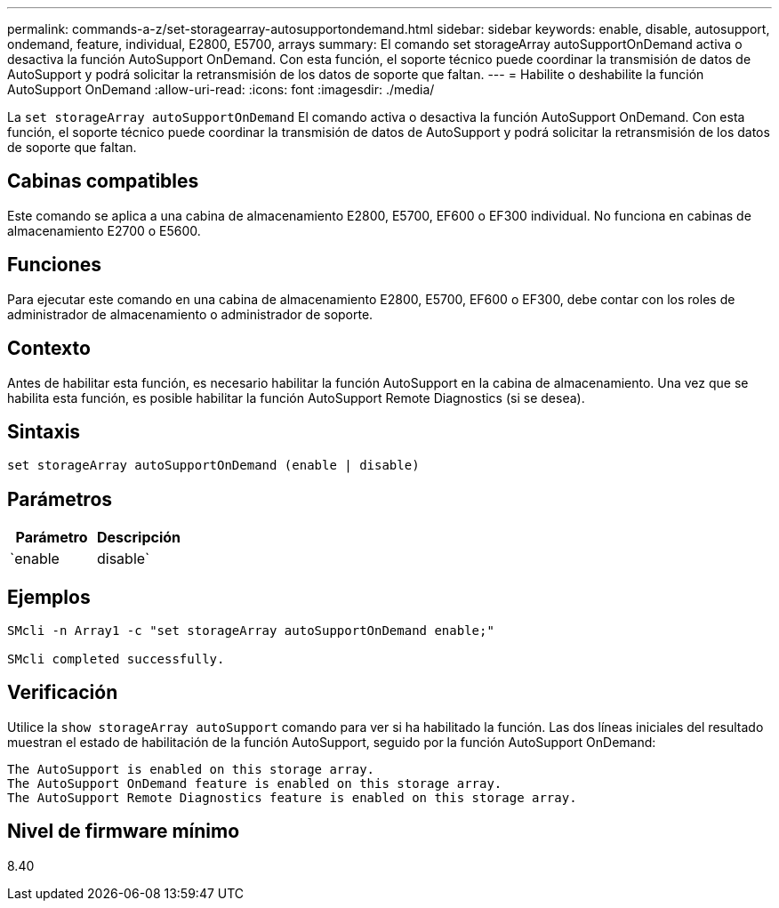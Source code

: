 ---
permalink: commands-a-z/set-storagearray-autosupportondemand.html 
sidebar: sidebar 
keywords: enable, disable, autosupport, ondemand, feature, individual, E2800, E5700, arrays 
summary: El comando set storageArray autoSupportOnDemand activa o desactiva la función AutoSupport OnDemand. Con esta función, el soporte técnico puede coordinar la transmisión de datos de AutoSupport y podrá solicitar la retransmisión de los datos de soporte que faltan. 
---
= Habilite o deshabilite la función AutoSupport OnDemand
:allow-uri-read: 
:icons: font
:imagesdir: ./media/


[role="lead"]
La `set storageArray autoSupportOnDemand` El comando activa o desactiva la función AutoSupport OnDemand. Con esta función, el soporte técnico puede coordinar la transmisión de datos de AutoSupport y podrá solicitar la retransmisión de los datos de soporte que faltan.



== Cabinas compatibles

Este comando se aplica a una cabina de almacenamiento E2800, E5700, EF600 o EF300 individual. No funciona en cabinas de almacenamiento E2700 o E5600.



== Funciones

Para ejecutar este comando en una cabina de almacenamiento E2800, E5700, EF600 o EF300, debe contar con los roles de administrador de almacenamiento o administrador de soporte.



== Contexto

Antes de habilitar esta función, es necesario habilitar la función AutoSupport en la cabina de almacenamiento. Una vez que se habilita esta función, es posible habilitar la función AutoSupport Remote Diagnostics (si se desea).



== Sintaxis

[listing]
----
set storageArray autoSupportOnDemand (enable | disable)
----


== Parámetros

[cols="2*"]
|===
| Parámetro | Descripción 


 a| 
`enable | disable`
 a| 
Permite habilitar o deshabilitar la función AutoSupport OnDemand. Si la función AutoSupport está deshabilitada, la acción de habilitación generará un error y solicitará al usuario que habilite esa función primero. Si la función Remote Diagnostics está habilitada, la acción de deshabilitación también desactivará la función Remote Diagnostics.

|===


== Ejemplos

[listing]
----

SMcli -n Array1 -c "set storageArray autoSupportOnDemand enable;"

SMcli completed successfully.
----


== Verificación

Utilice la `show storageArray autoSupport` comando para ver si ha habilitado la función. Las dos líneas iniciales del resultado muestran el estado de habilitación de la función AutoSupport, seguido por la función AutoSupport OnDemand:

[listing]
----
The AutoSupport is enabled on this storage array.
The AutoSupport OnDemand feature is enabled on this storage array.
The AutoSupport Remote Diagnostics feature is enabled on this storage array.
----


== Nivel de firmware mínimo

8.40
